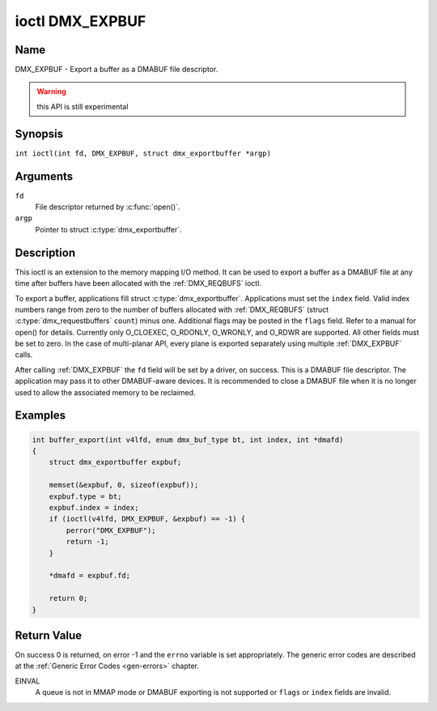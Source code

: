 .. SPDX-License-Identifier: GFDL-1.1-no-invariants-or-later
.. c:namespace:: DTV.dmx

.. _DMX_EXPBUF:

****************
ioctl DMX_EXPBUF
****************

Name
====

DMX_EXPBUF - Export a buffer as a DMABUF file descriptor.

.. warning:: this API is still experimental

Synopsis
========

.. c:macro:: DMX_EXPBUF

``int ioctl(int fd, DMX_EXPBUF, struct dmx_exportbuffer *argp)``

Arguments
=========

``fd``
    File descriptor returned by :c:func:`open()`.

``argp``
    Pointer to struct :c:type:`dmx_exportbuffer`.

Description
===========

This ioctl is an extension to the memory mapping I/O method.
It can be used to export a buffer as a DMABUF file at any time after
buffers have been allocated with the :ref:`DMX_REQBUFS` ioctl.

To export a buffer, applications fill struct :c:type:`dmx_exportbuffer`.
Applications must set the ``index`` field. Valid index numbers
range from zero to the number of buffers allocated with :ref:`DMX_REQBUFS`
(struct :c:type:`dmx_requestbuffers` ``count``) minus one.
Additional flags may be posted in the ``flags`` field. Refer to a manual
for open() for details. Currently only O_CLOEXEC, O_RDONLY, O_WRONLY,
and O_RDWR are supported.
All other fields must be set to zero. In the
case of multi-planar API, every plane is exported separately using
multiple :ref:`DMX_EXPBUF` calls.

After calling :ref:`DMX_EXPBUF` the ``fd`` field will be set by a
driver, on success. This is a DMABUF file descriptor. The application may
pass it to other DMABUF-aware devices. It is recommended to close a DMABUF
file when it is no longer used to allow the associated memory to be reclaimed.

Examples
========

.. code-block:: c

    int buffer_export(int v4lfd, enum dmx_buf_type bt, int index, int *dmafd)
    {
	struct dmx_exportbuffer expbuf;

	memset(&expbuf, 0, sizeof(expbuf));
	expbuf.type = bt;
	expbuf.index = index;
	if (ioctl(v4lfd, DMX_EXPBUF, &expbuf) == -1) {
	    perror("DMX_EXPBUF");
	    return -1;
	}

	*dmafd = expbuf.fd;

	return 0;
    }

Return Value
============

On success 0 is returned, on error -1 and the ``errno`` variable is set
appropriately. The generic error codes are described at the
:ref:`Generic Error Codes <gen-errors>` chapter.

EINVAL
    A queue is not in MMAP mode or DMABUF exporting is not supported or
    ``flags`` or ``index`` fields are invalid.
